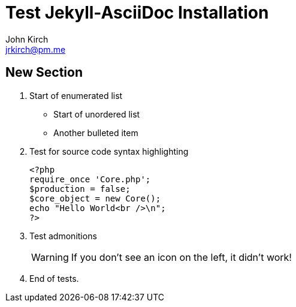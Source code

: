 = Test Jekyll-AsciiDoc Installation
John Kirch <jrkirch@pm.me>
:layout: post
:experimental: true

== New Section

. Start of enumerated list
* Start of unordered list
* Another bulleted item
. Test for source code syntax highlighting
+
[source,php]
----
<?php
require_once 'Core.php';
$production = false;
$core_object = new Core();
echo "Hello World<br />\n";
?>
----
+
. Test admonitions
+
[WARNING]
====
If you don`'t see an icon on the left, it didn`'t work!
====
+
. End of tests.
